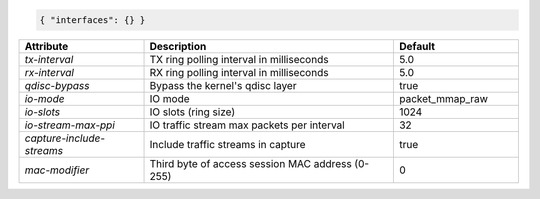 .. code-block:: json

    { "interfaces": {} }


.. list-table::
   :widths: 25 50 25
   :header-rows: 1

   * - Attribute
     - Description
     - Default
   * - `tx-interval`
     - TX ring polling interval in milliseconds
     - 5.0
   * - `rx-interval`
     - RX ring polling interval in milliseconds
     - 5.0
   * - `qdisc-bypass`
     - Bypass the kernel's qdisc layer
     - true
   * - `io-mode`
     - IO mode
     - packet_mmap_raw
   * - `io-slots`
     - IO slots (ring size)
     - 1024
   * - `io-stream-max-ppi`
     - IO traffic stream max packets per interval
     - 32
   * - `capture-include-streams`
     - Include traffic streams in capture
     - true
   * - `mac-modifier`
     - Third byte of access session MAC address (0-255)
     - 0